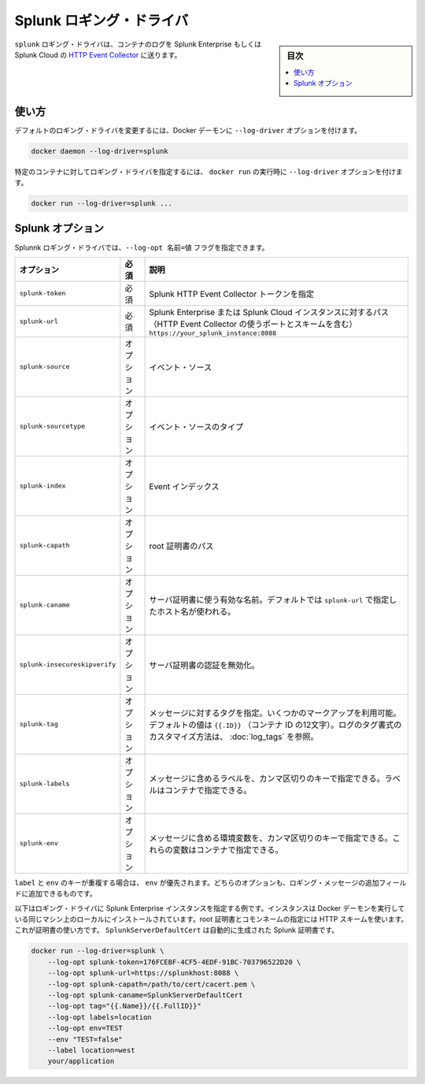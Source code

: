.. -*- coding: utf-8 -*-
.. URL: https://docs.docker.com/engine/logging/splunk/
.. SOURCE: https://github.com/docker/docker/blob/master/docs/admin/logging/splunk.md
   doc version: 1.12
      https://github.com/docker/docker/commits/master/docs/admin/logging/splunk.md
.. check date: 2016/06/13
.. Commits on Jun 1, 2016 a9f6d93099283ee06681caae7fe29bd1b2dd4c77
.. -------------------------------------------------------------------

.. Splunk logging driver

.. _splunk-logging-driver:

=======================================
Splunk ロギング・ドライバ
=======================================

.. sidebar:: 目次

   .. contents:: 
       :depth: 3
       :local:

.. The splunk logging driver sends container logs to HTTP Event Collector in Splunk Enterprise and Splunk Cloud.

``splunk`` ロギング・ドライバは、コンテナのログを Splunk Enterprise もしくは Splunk Cloud の `HTTP Event Collector <http://dev.splunk.com/view/event-collector/SP-CAAAE6M>`_ に送ります。

.. Usage

使い方
==========

.. You can configure the default logging driver by passing the --log-driver option to the Docker daemon:

デフォルトのロギング・ドライバを変更するには、Docker デーモンに ``--log-driver`` オプションを付けます。


.. code-block:: bash

    docker daemon --log-driver=splunk

.. You can set the logging driver for a specific container by using the --log-driver option to docker run:

特定のコンテナに対してロギング・ドライバを指定するには、 ``docker run`` の実行時に ``--log-driver`` オプションを付けます。

.. code-block:: bash

   docker run --log-driver=splunk ...

.. Splunk options

.. _splunk-options:

Splunk オプション
====================

.. You can use the --log-opt NAME=VALUE flag to specify these additional Splunk logging driver options:

Splunnk ロギング・ドライバでは、``--log-opt 名前=値`` フラグを指定できます。

.. list-table::
   :header-rows: 1

   * - オプション
     - 必須
     - 説明
   * - ``splunk-token``
     - 必須
     - Splunk HTTP Event Collector トークンを指定
   * - ``splunk-url``
     - 必須
     - Splunk Enterprise または Splunk Cloud インスタンスに対するパス（HTTP Event Collector の使うポートとスキームを含む） ``https://your_splunk_instance:8088``
   * - ``splunk-source``
     - オプション
     - イベント・ソース
   * - ``splunk-sourcetype``
     - オプション
     - イベント・ソースのタイプ
   * - ``splunk-index``
     - オプション
     - Event インデックス
   * - ``splunk-capath``
     - オプション
     - root 証明書のパス
   * - ``splunk-caname``
     - オプション
     - サーバ証明書に使う有効な名前。デフォルトでは ``splunk-url`` で指定したホスト名が使われる。
   * - ``splunk-insecureskipverify``
     - オプション
     - サーバ証明書の認証を無効化。
   * - ``splunk-tag``
     - オプション
     - メッセージに対するタグを指定。いくつかのマークアップを利用可能。デフォルトの値は ``{{.ID}}`` （コンテナ ID の12文字）。ログのタグ書式のカスタマイズ方法は、 :doc:`log_tags` を参照。
   * - ``splunk-labels``
     - オプション
     - メッセージに含めるラベルを、カンマ区切りのキーで指定できる。ラベルはコンテナで指定できる。
   * - ``splunk-env``
     - オプション
     - メッセージに含める環境変数を、カンマ区切りのキーで指定できる。これらの変数はコンテナで指定できる。

.. If there is collision between label and env keys, the value of the env takes precedence. Both options add additional fields to the attributes of a logging message.

``label`` と ``env`` のキーが重複する場合は、 ``env`` が優先されます。どちらのオプションも、ロギング・メッセージの追加フィールドに追加できるものです。

.. Below is an example of the logging option specified for the Splunk Enterprise instance. The instance is installed locally on the same machine on which the Docker daemon is running. The path to the root certificate and Common Name is specified using an HTTPS scheme. This is used for verification. The SplunkServerDefaultCert is automatically generated by Splunk certificates.

以下はロギング・ドライバに Splunk Enterprise インスタンスを指定する例です。インスタンスは Docker デーモンを実行している同じマシン上のローカルにインストールされています。root 証明書とコモンネームの指定には HTTP スキームを使います。これが証明書の使い方です。 ``SplunkServerDefaultCert`` は自動的に生成された Splunk 証明書です。

.. code-block:: bash

   docker run --log-driver=splunk \
       --log-opt splunk-token=176FCEBF-4CF5-4EDF-91BC-703796522D20 \
       --log-opt splunk-url=https://splunkhost:8088 \
       --log-opt splunk-capath=/path/to/cert/cacert.pem \
       --log-opt splunk-caname=SplunkServerDefaultCert
       --log-opt tag="{{.Name}}/{{.FullID}}"
       --log-opt labels=location
       --log-opt env=TEST
       --env "TEST=false"
       --label location=west
       your/application

.. seealso:: 

   Splunk logging driver
      https://docs.docker.com/engine/admin/logging/splunk/
